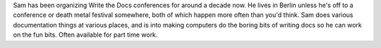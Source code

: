 Sam has been organizing Write the Docs conferences for around a decade now.
He lives in Berlin unless he's off to a conference or death metal festival somewhere, both of which happen more often than you'd think.
Sam does various documentation things at various places, and is into making computers do the boring bits of writing docs so he can work on the fun bits. Often available for part time work.
